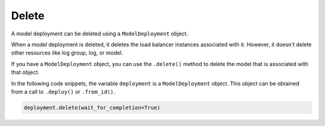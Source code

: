 Delete
******

A model deployment can be deleted using a ``ModelDeployment`` object.

When a model deployment is deleted, it deletes the load balancer instances associated with it. However, it doesn't delete other resources like log group, log, or model.

If you have a ``ModelDeployment`` object, you can use the ``.delete()`` method to delete the model that is associated with that object.

In the following code snippets, the variable ``deployment`` is a ``ModelDeployment`` object.  This object can be obtained from a call to ``.deploy()`` or ``.from_id()``.

.. code-block:: python3

   deployment.delete(wait_for_completion=True)


